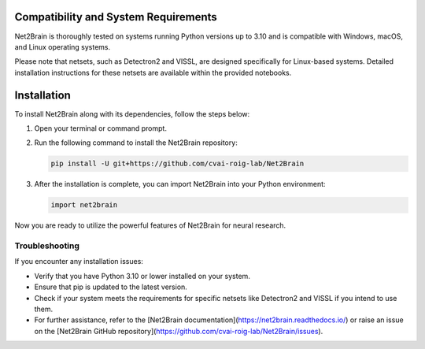 Compatibility and System Requirements
=====================================

Net2Brain is thoroughly tested on systems running Python versions up to 3.10 and is compatible with Windows, macOS, and Linux operating systems.

Please note that netsets, such as Detectron2 and VISSL, are designed specifically for Linux-based systems. Detailed installation instructions for these netsets are available within the provided notebooks.

Installation
============

To install Net2Brain along with its dependencies, follow the steps below:

1. Open your terminal or command prompt.

2. Run the following command to install the Net2Brain repository:

   .. code-block:: bash

      pip install -U git+https://github.com/cvai-roig-lab/Net2Brain

3. After the installation is complete, you can import Net2Brain into your Python environment:

   .. code-block:: python

      import net2brain

Now you are ready to utilize the powerful features of Net2Brain for neural research.

Troubleshooting
---------------

If you encounter any installation issues:

- Verify that you have Python 3.10 or lower installed on your system.
- Ensure that pip is updated to the latest version.
- Check if your system meets the requirements for specific netsets like Detectron2 and VISSL if you intend to use them.
- For further assistance, refer to the [Net2Brain documentation](https://net2brain.readthedocs.io/) or raise an issue on the [Net2Brain GitHub repository](https://github.com/cvai-roig-lab/Net2Brain/issues).
